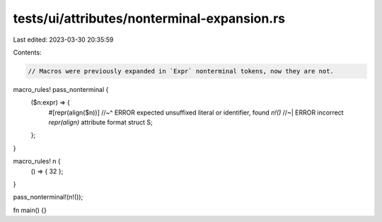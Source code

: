 tests/ui/attributes/nonterminal-expansion.rs
============================================

Last edited: 2023-03-30 20:35:59

Contents:

.. code-block:: rs

    // Macros were previously expanded in `Expr` nonterminal tokens, now they are not.

macro_rules! pass_nonterminal {
    ($n:expr) => {
        #[repr(align($n))]
        //~^ ERROR expected unsuffixed literal or identifier, found `n!()`
        //~| ERROR incorrect `repr(align)` attribute format
        struct S;
    };
}

macro_rules! n {
    () => { 32 };
}

pass_nonterminal!(n!());

fn main() {}


